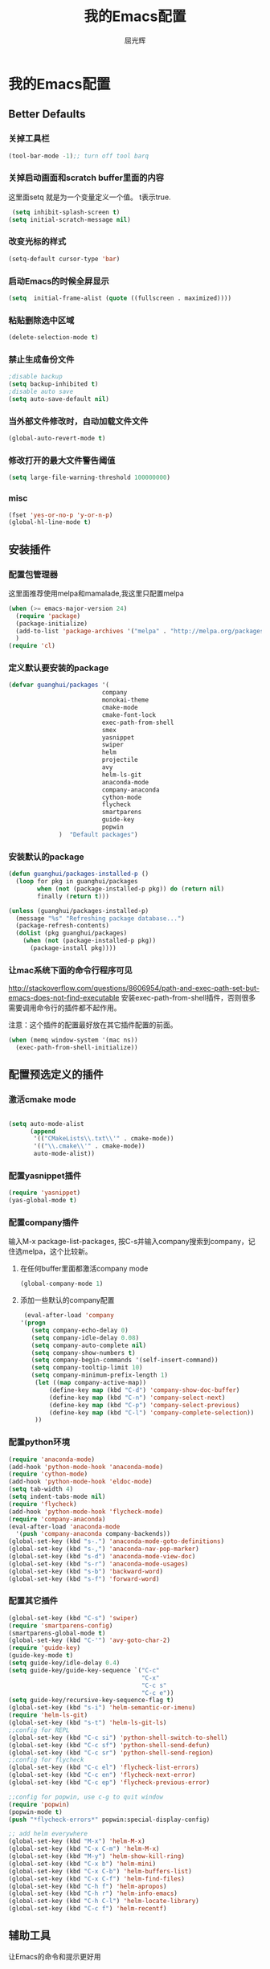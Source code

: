 #+TITLE: 我的Emacs配置
#+AUTHOR: 屈光辉
#+EMAIL: guanghui.qu@cocos2d-x.org
#+OPTIONS: toc:3 num:nil
#+HTML_HEAD: <link rel="stylesheet" type="text/css" href="http://thomasf.github.io/solarized-css/solarized-light.min.css" />
#+STARTUP: showall


* 我的Emacs配置

**  Better Defaults
*** 关掉工具栏
#+begin_src emacs-lisp
  (tool-bar-mode -1);; turn off tool barq
#+end_src
*** 关掉启动画面和scratch buffer里面的内容
这里面setq 就是为一个变量定义一个值。 t表示true.
#+begin_src emacs-lisp
 (setq inhibit-splash-screen t)
(setq initial-scratch-message nil)
#+end_src
*** 改变光标的样式
#+begin_src emacs-lisp
   (setq-default cursor-type 'bar)
#+end_src
*** 启动Emacs的时候全屏显示
#+begin_src emacs-lisp
     (setq  initial-frame-alist (quote ((fullscreen . maximized))))
#+end_src
*** 粘贴删除选中区域
#+begin_src emacs-lisp
  (delete-selection-mode t)
#+end_src
*** 禁止生成备份文件
#+begin_src emacs-lisp
  ;disable backup
  (setq backup-inhibited t)
  ;disable auto save
  (setq auto-save-default nil)
#+end_src
*** 当外部文件修改时，自动加载文件文件
#+begin_src emacs-lisp
  (global-auto-revert-mode t)
#+end_src
*** 修改打开的最大文件警告阈值
#+begin_src emacs-lisp
(setq large-file-warning-threshold 100000000)
#+end_src
*** misc
#+begin_src emacs-lisp
  (fset 'yes-or-no-p 'y-or-n-p)
  (global-hl-line-mode t)
#+end_src



** 安装插件
***  配置包管理器
这里面推荐使用melpa和mamalade,我这里只配置melpa
#+begin_src emacs-lisp
  (when (>= emacs-major-version 24)
    (require 'package)
    (package-initialize)
    (add-to-list 'package-archives '("melpa" . "http://melpa.org/packages/") t)
    )
  (require 'cl)
#+end_src


*** 定义默认要安装的package
#+begin_src emacs-lisp
  (defvar guanghui/packages '(
                            company
                            monokai-theme
                            cmake-mode
                            cmake-font-lock
                            exec-path-from-shell
                            smex
                            yasnippet
                            swiper
                            helm
                            projectile
                            avy
                            helm-ls-git
                            anaconda-mode
                            company-anaconda
                            cython-mode
                            flycheck
                            smartparens
                            guide-key
                            popwin
                )  "Default packages")
#+end_src

*** 安装默认的package
#+begin_src emacs-lisp
  (defun guanghui/packages-installed-p ()
    (loop for pkg in guanghui/packages
          when (not (package-installed-p pkg)) do (return nil)
          finally (return t)))

  (unless (guanghui/packages-installed-p)
    (message "%s" "Refreshing package database...")
    (package-refresh-contents)
    (dolist (pkg guanghui/packages)
      (when (not (package-installed-p pkg))
        (package-install pkg))))
#+end_src


*** 让mac系统下面的命令行程序可见
http://stackoverflow.com/questions/8606954/path-and-exec-path-set-but-emacs-does-not-find-executable
安装exec-path-from-shell插件，否则很多需要调用命令行的插件都不起作用。

注意：这个插件的配置最好放在其它插件配置的前面。

#+begin_src emacs-lisp
(when (memq window-system '(mac ns))
  (exec-path-from-shell-initialize))
#+end_src


** 配置预选定义的插件
*** 激活cmake mode
#+begin_src emacs-lisp

(setq auto-mode-alist
	  (append
	   '(("CMakeLists\\.txt\\'" . cmake-mode))
	   '(("\\.cmake\\'" . cmake-mode))
	   auto-mode-alist))
#+end_src
   
*** 配置yasnippet插件
#+begin_src emacs-lisp
  (require 'yasnippet)
  (yas-global-mode t)
#+end_src



***  配置company插件
输入M-x package-list-packages, 按C-s并输入company搜索到company，记住选melpa，这个比较新。
**** 在任何buffer里面都激活company mode
#+begin_src emacs-lisp
  (global-company-mode 1)
#+end_src
**** 添加一些默认的company配置
#+begin_src emacs-lisp
   (eval-after-load 'company
  '(progn
     (setq company-echo-delay 0)
     (setq company-idle-delay 0.08)
     (setq company-auto-complete nil)
     (setq company-show-numbers t)
     (setq company-begin-commands '(self-insert-command))
     (setq company-tooltip-limit 10)
     (setq company-minimum-prefix-length 1)
      (let ((map company-active-map))
          (define-key map (kbd "C-d") 'company-show-doc-buffer)
          (define-key map (kbd "C-n") 'company-select-next)
          (define-key map (kbd "C-p") 'company-select-previous)
          (define-key map (kbd "C-l") 'company-complete-selection))
      ))
#+end_src



*** 配置python环境
#+begin_src emacs-lisp
  (require 'anaconda-mode)
  (add-hook 'python-mode-hook 'anaconda-mode)
  (require 'cython-mode)
  (add-hook 'python-mode-hook 'eldoc-mode)
  (setq tab-width 4)
  (setq indent-tabs-mode nil)
  (require 'flycheck)
  (add-hook 'python-mode-hook 'flycheck-mode)
  (require 'company-anaconda)
  (eval-after-load 'anaconda-mode
    '(push 'company-anaconda company-backends))
  (global-set-key (kbd "s-.") 'anaconda-mode-goto-definitions)
  (global-set-key (kbd "s-,") 'anaconda-nav-pop-marker)
  (global-set-key (kbd "s-d") 'anaconda-mode-view-doc)
  (global-set-key (kbd "s-r") 'anaconda-mode-usages)
  (global-set-key (kbd "s-b") 'backward-word)
  (global-set-key (kbd "s-f") 'forward-word)
#+end_src

*** 配置其它插件
#+begin_src emacs-lisp
  (global-set-key (kbd "C-s") 'swiper)
  (require 'smartparens-config)
  (smartparens-global-mode t)
  (global-set-key (kbd "C-'") 'avy-goto-char-2)
  (require 'guide-key)
  (guide-key-mode t)
  (setq guide-key/idle-delay 0.4)
  (setq guide-key/guide-key-sequence `("C-c"
                                       "C-x"
                                       "C-c s"
                                       "C-c e"))
  (setq guide-key/recursive-key-sequence-flag t)
  (global-set-key (kbd "s-i") 'helm-semantic-or-imenu)
  (require 'helm-ls-git)
  (global-set-key (kbd "s-t") 'helm-ls-git-ls)
  ;;config for REPL
  (global-set-key (kbd "C-c si") 'python-shell-switch-to-shell)
  (global-set-key (kbd "C-c sf") 'python-shell-send-defun)
  (global-set-key (kbd "C-c sr") 'python-shell-send-region)
  ;;config for flycheck
  (global-set-key (kbd "C-c el") 'flycheck-list-errors)
  (global-set-key (kbd "C-c en") 'flycheck-next-error)
  (global-set-key (kbd "C-c ep") 'flycheck-previous-error)

  ;;config for popwin, use c-g to quit window
  (require 'popwin)
  (popwin-mode t)
  (push "*flycheck-errors*" popwin:special-display-config)

  ;; add helm everywhere
  (global-set-key (kbd "M-x") 'helm-M-x)
  (global-set-key (kbd "C-x C-m") 'helm-M-x)
  (global-set-key (kbd "M-y") 'helm-show-kill-ring)
  (global-set-key (kbd "C-x b") 'helm-mini)
  (global-set-key (kbd "C-x C-b") 'helm-buffers-list)
  (global-set-key (kbd "C-x C-f") 'helm-find-files)
  (global-set-key (kbd "C-h f") 'helm-apropos)
  (global-set-key (kbd "C-h r") 'helm-info-emacs)
  (global-set-key (kbd "C-h C-l") 'helm-locate-library)
  (global-set-key (kbd "C-c f") 'helm-recentf)

#+end_src


** 辅助工具
 让Emacs的命令和提示更好用
***  激活ido mode
让c-x c-f提示更友好。
#+begin_src emacs-lisp
  (ido-mode t)
#+end_src

*** 激活smex，让M-x更好用
#+begin_src emacs-lisp
(setq smex-save-file (expand-file-name ".smex-items" user-emacs-directory))
(smex-initialize)
(global-set-key (kbd "M-x") 'smex)
(global-set-key (kbd "M-X") 'smex-major-mode-commands)
#+end_src


** server模式
#+begin_src emacs-lisp
  ;;----------------------------------------------------------------------------
  ;; Allow access from emacsclient
  ;;----------------------------------------------------------------------------
  (require 'server)
  (unless (server-running-p)
    (server-start))
#+end_src

**  主题
   安装monokai，让emacs启动的时候就加载monokai主题。
#+begin_src emacs-lisp
  (load-theme 'monokai t)
#+end_src
